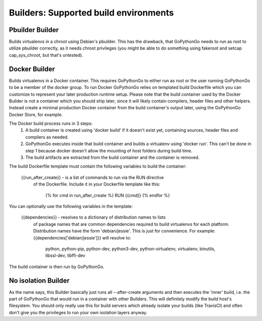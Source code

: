 .. _builders:

Builders: Supported build environments
======================================

Pbuilder Builder
----------------
Builds virtualenvs in a chroot using Debian's pbuilder. This has the drawback,
that GoPythonGo needs to run as root to utilize pbuilder correctly, as it needs
chroot privileges (you might be able to do something using fakeroot and setcap
cap_sys_chroot, but that's untested).


Docker Builder
--------------
Builds virtualenvs in a Docker container. This requires GoPythonGo to either
run as root or the user running GoPythonGo to be a member of the docker group.
To run Docker GoPythonGo relies on templated build Dockerfile which you can
customize to represent your later production runtime setup. Please note that
the build container used by the Docker Builder is not a container which you
should ship later, since it will likely contain compilers, header files and
other helpers. Instead create a minimal production Docker container from the
build container's output later, using the GoPythonGo Docker Store, for example.

The Docker build process runs in 3 steps:
    1. A build container is created using 'docker build' if it doesn't exist
       yet, containing sources, header files and compilers as needed.
    2. GoPythonGo executes inside that build container and builds a virtualenv
       using 'docker run'. This can't be done in step 1 because docker doesn't
       allow the mounting of host folders during build time.
    3. The build artifacts are extracted from the build container and the
       container is removed.

The build Dockerfile template must contain the following variables to build
the container:

    {{run_after_create}} - is a list of commands to run via the RUN directive
                           of the Dockerfile. Include it in your Dockerfile
                           template like this:
                               {% for cmd in run_after_create %}
                               RUN {{cmd}}
                               {% endfor %}

You can optionally use the following variables in the template:

    {{dependencies}} - resolves to a dictionary of distribution names to lists
                       of package names that are common dependencies required
                       to build virtualenvs for each platform. Distribution
                       names have the form 'debian/jessie'. This is just for
                       convenience.
                       For example: {{dependencies['debian/jessie']}} will
                       resolve to:
                           python,
                           python-pip,
                           python-dev,
                           python3-dev,
                           python-virtualenv,
                           virtualenv,
                           binutils,
                           libssl-dev,
                           libffi-dev

The build container is then run by GoPythonGo.


No isolation Builder
--------------------
As the name says, this Builder basically just runs all --after-create arguments
and then executes the 'inner' build, i.e. the part of GoPythonGo that would run
in a container with other Builders. This will definitely modify the build host's
filesystem. You should only really use this for build servers which already
isolate your builds (like TravisCI) and often don't give you the privileges to
run your own isolation layers anyway.
